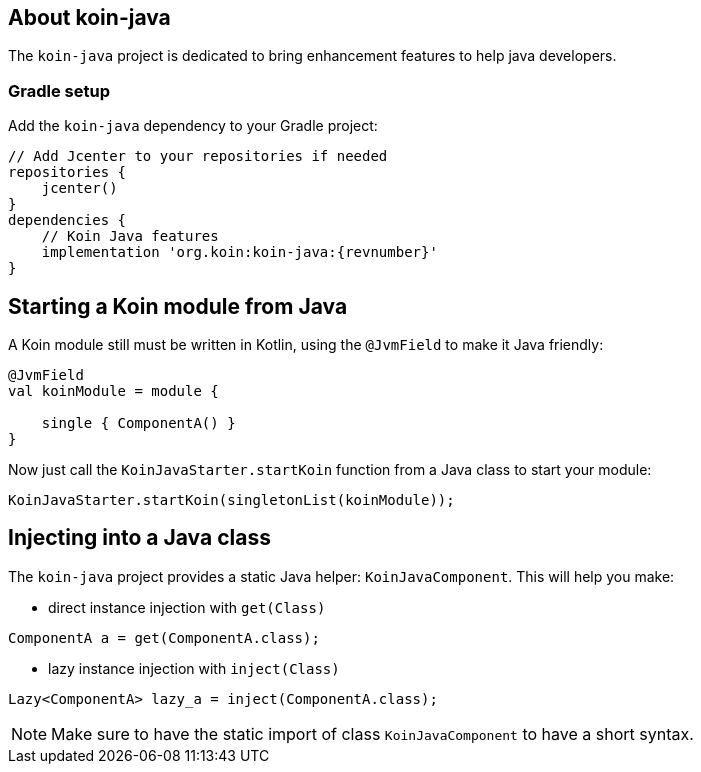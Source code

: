 == About koin-java

The `koin-java` project is dedicated to bring enhancement features to help java developers.

=== Gradle setup

Add the `koin-java` dependency to your Gradle project:

[source,gradle,subs="attributes"]
----
// Add Jcenter to your repositories if needed
repositories {
    jcenter()
}
dependencies {
    // Koin Java features
    implementation 'org.koin:koin-java:{revnumber}'
}
----

== Starting a Koin module from Java

A Koin module still must be written in Kotlin, using the `@JvmField` to make it Java friendly:

[source,kotlin]
----
@JvmField
val koinModule = module {

    single { ComponentA() }
}
----

Now just call the `KoinJavaStarter.startKoin` function from a Java class to start your module:

[source,java]
----
KoinJavaStarter.startKoin(singletonList(koinModule));
----



== Injecting into a Java class

The `koin-java` project provides a static Java helper: `KoinJavaComponent`. This will help you make:


* direct instance injection with `get(Class)`

[source,java]
----
ComponentA a = get(ComponentA.class);
----

* lazy instance injection with `inject(Class)`

[source,java]
----
Lazy<ComponentA> lazy_a = inject(ComponentA.class);
----

[NOTE]
====
Make sure to have the static import of class `KoinJavaComponent` to have a short syntax.
====








